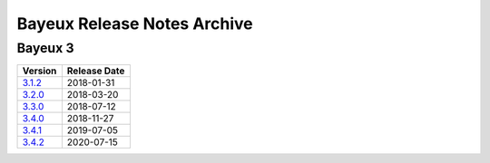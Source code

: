 ============================
Bayeux Release Notes Archive
============================

Bayeux 3
========

======================= ============
Version                 Release Date
======================= ============
3.1.2_                   2018-01-31
3.2.0_                   2018-03-20
3.3.0_                   2018-07-12
3.4.0_                   2018-11-27
3.4.1_                   2019-07-05
3.4.2_                   2020-07-15
======================= ============

.. _3.1.2: release_notes-3.1.2.rst
.. _3.2.0: release_notes-3.2.0.rst
.. _3.3.0: release_notes-3.3.0.rst
.. _3.4.0: release_notes-3.4.0.rst
.. _3.4.1: release_notes-3.4.1.rst
.. _3.4.2: release_notes-3.4.2.rst
